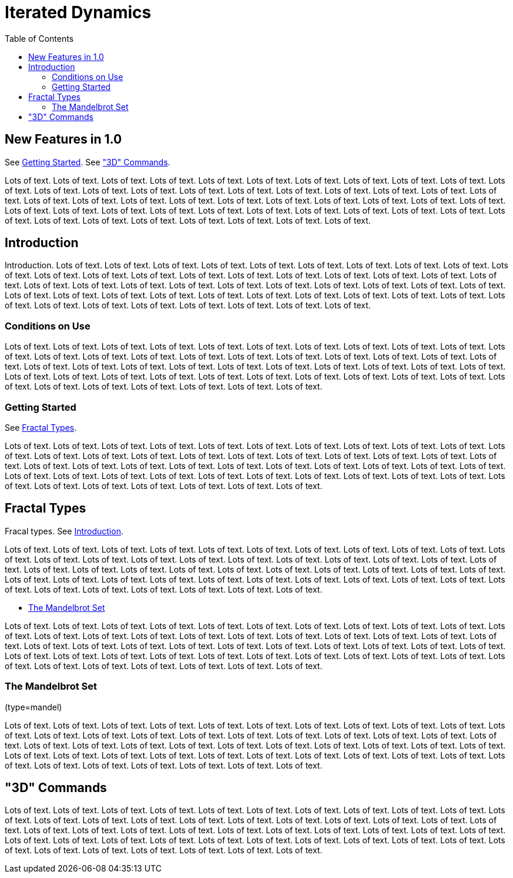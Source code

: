 = Iterated Dynamics
:stem:
:toc: left
:toclevels: 4
:experimental:

== New Features in 1.0

See <<_getting_started>>.  See <<_3d_commands>>.

Lots of text.  Lots of text.  Lots of text.  Lots of text.  Lots of
text.  Lots of text.  Lots of text.  Lots of text.  Lots of text.  Lots
of text.  Lots of text.  Lots of text.  Lots of text.  Lots of text.
Lots of text.  Lots of text.  Lots of text.  Lots of text.  Lots of
text.  Lots of text.  Lots of text.  Lots of text.  Lots of text.  Lots
of text.  Lots of text.  Lots of text.  Lots of text.  Lots of text.
Lots of text.  Lots of text.  Lots of text.  Lots of text.  Lots of
text.  Lots of text.  Lots of text.  Lots of text.  Lots of text.  Lots
of text.  Lots of text.  Lots of text.  Lots of text.  Lots of text.
Lots of text.  Lots of text.  Lots of text.  Lots of text.  Lots of
text.  Lots of text.  Lots of text.

== Introduction

Introduction.  Lots of text.  Lots of text.  Lots of text.  Lots of
text.  Lots of text.  Lots of text.  Lots of text.  Lots of text.  Lots
of text.  Lots of text.  Lots of text.  Lots of text.  Lots of text.
Lots of text.  Lots of text.  Lots of text.  Lots of text.  Lots of
text.  Lots of text.  Lots of text.  Lots of text.  Lots of text.  Lots
of text.  Lots of text.  Lots of text.  Lots of text.  Lots of text.
Lots of text.  Lots of text.  Lots of text.  Lots of text.  Lots of
text.  Lots of text.  Lots of text.  Lots of text.  Lots of text.  Lots
of text.  Lots of text.  Lots of text.  Lots of text.  Lots of text.
Lots of text.  Lots of text.  Lots of text.  Lots of text.  Lots of
text.  Lots of text.  Lots of text.

=== Conditions on Use

Lots of text.  Lots of text.  Lots of text.  Lots of text.  Lots of
text.  Lots of text.  Lots of text.  Lots of text.  Lots of text.  Lots
of text.  Lots of text.  Lots of text.  Lots of text.  Lots of text.
Lots of text.  Lots of text.  Lots of text.  Lots of text.  Lots of
text.  Lots of text.  Lots of text.  Lots of text.  Lots of text.  Lots
of text.  Lots of text.  Lots of text.  Lots of text.  Lots of text.
Lots of text.  Lots of text.  Lots of text.  Lots of text.  Lots of
text.  Lots of text.  Lots of text.  Lots of text.  Lots of text.  Lots
of text.  Lots of text.  Lots of text.  Lots of text.  Lots of text.
Lots of text.  Lots of text.  Lots of text.  Lots of text.  Lots of
text.  Lots of text.

=== Getting Started

See <<_fractal_types>>.

Lots of text.  Lots of text.  Lots of text.  Lots of text.  Lots of
text.  Lots of text.  Lots of text.  Lots of text.  Lots of text.  Lots
of text.  Lots of text.  Lots of text.  Lots of text.  Lots of text.
Lots of text.  Lots of text.  Lots of text.  Lots of text.  Lots of
text.  Lots of text.  Lots of text.  Lots of text.  Lots of text.  Lots
of text.  Lots of text.  Lots of text.  Lots of text.  Lots of text.
Lots of text.  Lots of text.  Lots of text.  Lots of text.  Lots of
text.  Lots of text.  Lots of text.  Lots of text.  Lots of text.  Lots
of text.  Lots of text.  Lots of text.  Lots of text.  Lots of text.
Lots of text.  Lots of text.  Lots of text.  Lots of text.  Lots of
text.  Lots of text.

== Fractal Types

Fracal types.  See <<_introduction>>.

Lots of text.  Lots of text.  Lots of text.  Lots of text.  Lots of
text.  Lots of text.  Lots of text.  Lots of text.  Lots of text.  Lots
of text.  Lots of text.  Lots of text.  Lots of text.  Lots of text.
Lots of text.  Lots of text.  Lots of text.  Lots of text.  Lots of
text.  Lots of text.  Lots of text.  Lots of text.  Lots of text.  Lots
of text.  Lots of text.  Lots of text.  Lots of text.  Lots of text.
Lots of text.  Lots of text.  Lots of text.  Lots of text.  Lots of
text.  Lots of text.  Lots of text.  Lots of text.  Lots of text.  Lots
of text.  Lots of text.  Lots of text.  Lots of text.  Lots of text.
Lots of text.  Lots of text.  Lots of text.  Lots of text.  Lots of
text.  Lots of text.

* <<_the_mandelbrot_set>>

Lots of text.  Lots of text.  Lots of text.  Lots of text.  Lots of
text.  Lots of text.  Lots of text.  Lots of text.  Lots of text.  Lots
of text.  Lots of text.  Lots of text.  Lots of text.  Lots of text.
Lots of text.  Lots of text.  Lots of text.  Lots of text.  Lots of
text.  Lots of text.  Lots of text.  Lots of text.  Lots of text.  Lots
of text.  Lots of text.  Lots of text.  Lots of text.  Lots of text.
Lots of text.  Lots of text.  Lots of text.  Lots of text.  Lots of
text.  Lots of text.  Lots of text.  Lots of text.  Lots of text.  Lots
of text.  Lots of text.  Lots of text.  Lots of text.  Lots of text.
Lots of text.  Lots of text.  Lots of text.  Lots of text.  Lots of
text.  Lots of text.

=== The Mandelbrot Set

(type=mandel)

Lots of text.  Lots of text.  Lots of text.  Lots of text.  Lots of
text.  Lots of text.  Lots of text.  Lots of text.  Lots of text.  Lots
of text.  Lots of text.  Lots of text.  Lots of text.  Lots of text.
Lots of text.  Lots of text.  Lots of text.  Lots of text.  Lots of
text.  Lots of text.  Lots of text.  Lots of text.  Lots of text.  Lots
of text.  Lots of text.  Lots of text.  Lots of text.  Lots of text.
Lots of text.  Lots of text.  Lots of text.  Lots of text.  Lots of
text.  Lots of text.  Lots of text.  Lots of text.  Lots of text.  Lots
of text.  Lots of text.  Lots of text.  Lots of text.  Lots of text.
Lots of text.  Lots of text.  Lots of text.  Lots of text.  Lots of
text.  Lots of text.

== "3D" Commands

Lots of text.  Lots of text.  Lots of text.  Lots of text.  Lots of
text.  Lots of text.  Lots of text.  Lots of text.  Lots of text.  Lots
of text.  Lots of text.  Lots of text.  Lots of text.  Lots of text.
Lots of text.  Lots of text.  Lots of text.  Lots of text.  Lots of
text.  Lots of text.  Lots of text.  Lots of text.  Lots of text.  Lots
of text.  Lots of text.  Lots of text.  Lots of text.  Lots of text.
Lots of text.  Lots of text.  Lots of text.  Lots of text.  Lots of
text.  Lots of text.  Lots of text.  Lots of text.  Lots of text.  Lots
of text.  Lots of text.  Lots of text.  Lots of text.  Lots of text.
Lots of text.  Lots of text.  Lots of text.  Lots of text.  Lots of
text.  Lots of text.
